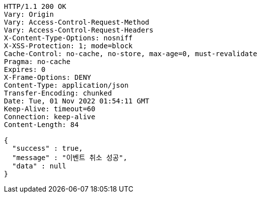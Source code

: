 [source,http,options="nowrap"]
----
HTTP/1.1 200 OK
Vary: Origin
Vary: Access-Control-Request-Method
Vary: Access-Control-Request-Headers
X-Content-Type-Options: nosniff
X-XSS-Protection: 1; mode=block
Cache-Control: no-cache, no-store, max-age=0, must-revalidate
Pragma: no-cache
Expires: 0
X-Frame-Options: DENY
Content-Type: application/json
Transfer-Encoding: chunked
Date: Tue, 01 Nov 2022 01:54:11 GMT
Keep-Alive: timeout=60
Connection: keep-alive
Content-Length: 84

{
  "success" : true,
  "message" : "이벤트 취소 성공",
  "data" : null
}
----